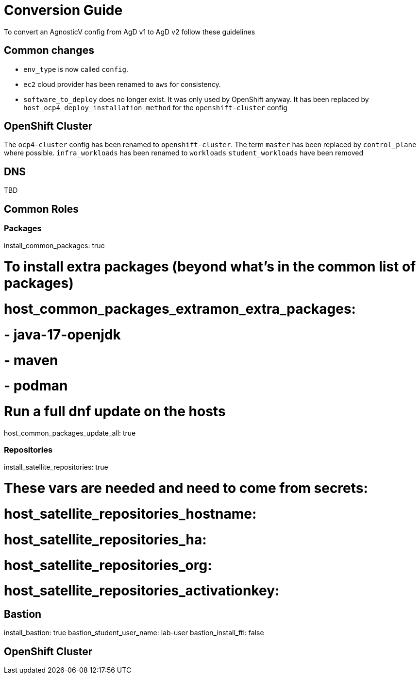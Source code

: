 = Conversion Guide

To convert an AgnosticV config from AgD v1 to AgD v2 follow these guidelines

== Common changes

* `env_type` is now called `config`.
* `ec2` cloud provider has been renamed to `aws` for consistency.
* `software_to_deploy` does no longer exist. It was only used by OpenShift anyway. It has been replaced by `host_ocp4_deploy_installation_method` for the `openshift-cluster` config

== OpenShift Cluster

The `ocp4-cluster` config has been renamed to `openshift-cluster`.
The term `master` has been replaced by `control_plane` where possible.
`infra_workloads` has been renamed to `workloads`
`student_workloads` have been removed

== DNS

TBD

== Common Roles

=== Packages

install_common_packages: true

# To install extra packages (beyond what's in the common list of packages)
# host_common_packages_extramon_extra_packages:
# - java-17-openjdk
# - maven
# - podman

# Run a full dnf update on the hosts
host_common_packages_update_all: true

=== Repositories

install_satellite_repositories: true

# These vars are needed and need to come from secrets:
# host_satellite_repositories_hostname:
# host_satellite_repositories_ha:
# host_satellite_repositories_org:
# host_satellite_repositories_activationkey:

== Bastion

install_bastion: true
bastion_student_user_name: lab-user
bastion_install_ftl: false

== OpenShift Cluster
